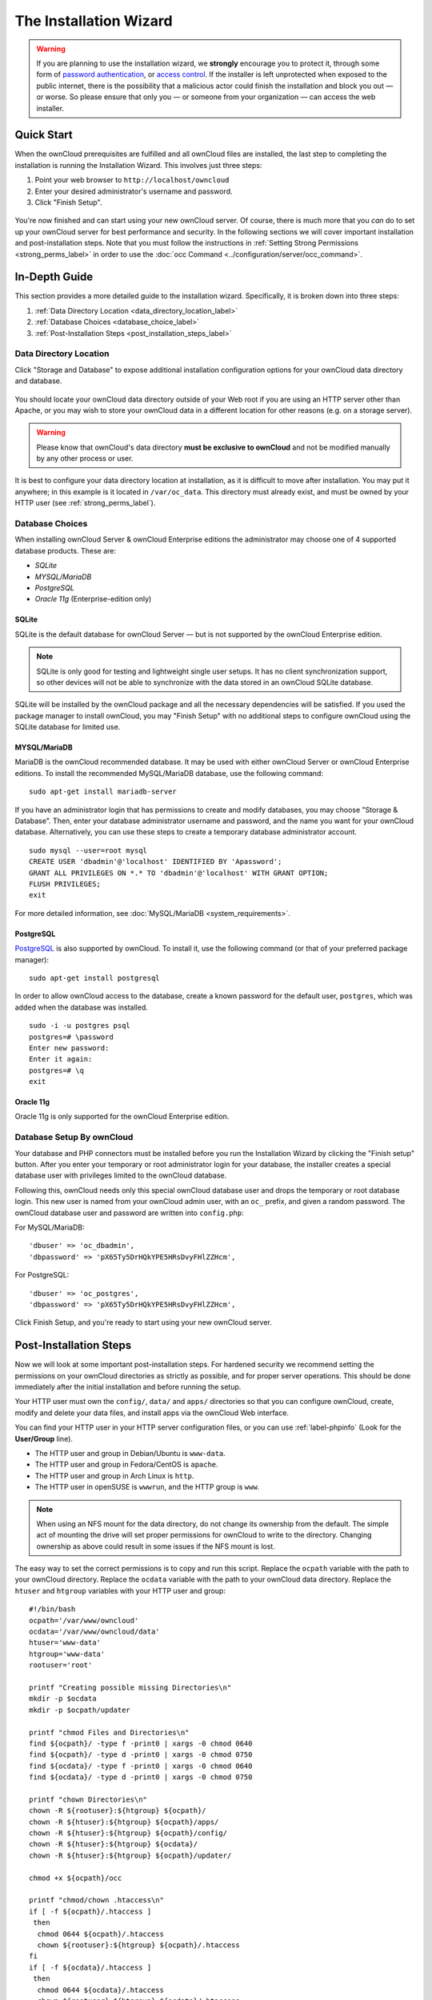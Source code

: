 =======================
The Installation Wizard
=======================

.. warning::
   If you are planning to use the installation wizard, we **strongly** encourage you to protect it, through some form of `password authentication`_, or `access control`_. If the installer is left unprotected when exposed to the public internet, there is the possibility that a malicious actor could finish the installation and block you out — or worse. So please ensure that only you — or someone from your organization — can access the web installer.

Quick Start
-----------

When the ownCloud prerequisites are fulfilled and all ownCloud files are installed, the last step to completing the installation is running the Installation Wizard. 
This involves just three steps:

#. Point your web browser to ``http://localhost/owncloud``
#. Enter your desired administrator's username and password.
#. Click "Finish Setup".

.. figure:: images/install-wizard-a.png
   :scale: 75%
   :alt: screenshot of the installation wizard   
   
You're now finished and can start using your new ownCloud server.   
Of course, there is much more that you *can* do to set up your ownCloud server for best performance and security. 
In the following sections we will cover important installation and post-installation steps. 
Note that you must follow the instructions in :ref:`Setting Strong Permissions <strong_perms_label>` in order to use the :doc:`occ Command <../configuration/server/occ_command>`.

In-Depth Guide
--------------

This section provides a more detailed guide to the installation wizard.
Specifically, it is broken down into three steps:

#. :ref:`Data Directory Location <data_directory_location_label>`
#. :ref:`Database Choices <database_choice_label>`
#. :ref:`Post-Installation Steps <post_installation_steps_label>`

.. _data_directory_location_label:

Data Directory Location
^^^^^^^^^^^^^^^^^^^^^^^

Click "Storage and Database" to expose additional installation configuration 
options for your ownCloud data directory and database.

.. figure:: images/install-wizard-a1.png
   :scale: 75%
   :alt: installation wizard with all options exposed

You should locate your ownCloud data directory outside of your Web root if you are using an HTTP server other than Apache, or you may wish to store your ownCloud data in a different location for other reasons (e.g. on a storage server). 

.. warning::
   Please know that ownCloud's data directory **must be exclusive to ownCloud** and not be modified manually by any other process or user.

It is best to configure your data directory location at installation, as it is difficult to move after installation. You may put it anywhere; in this example is it located in ``/var/oc_data``. 
This directory must already exist, and must be owned by your HTTP user (see :ref:`strong_perms_label`).

.. _database_choice_label:

Database Choices
^^^^^^^^^^^^^^^^

When installing ownCloud Server & ownCloud Enterprise editions the administrator may choose one of 4 supported database products.
These are:

- `SQLite`
- `MYSQL/MariaDB`
- `PostgreSQL`
- `Oracle 11g` (Enterprise-edition only)

SQLite
~~~~~~

SQLite is the default database for ownCloud Server — but is not supported by the ownCloud Enterprise edition.

.. note::
   SQLite is only good for testing and lightweight single user setups.
   It has no client synchronization support, so other devices will not be able to synchronize with the data stored in an ownCloud SQLite database.

SQLite will be installed by the ownCloud package and all the necessary dependencies will be satisfied.  
If you used the package manager to install ownCloud, you may "Finish Setup" with no additional steps to configure ownCloud using the SQLite database for limited use.

MYSQL/MariaDB
~~~~~~~~~~~~~

MariaDB is the ownCloud recommended database. 
It may be used with either ownCloud Server or ownCloud Enterprise editions.
To install the recommended MySQL/MariaDB database, use the following command:

::

  sudo apt-get install mariadb-server

If you have an administrator login that has permissions to create and modify databases, you may choose "Storage & Database".  
Then, enter your database administrator username and password, and the name you want for your ownCloud database.
Alternatively, you can use these steps to create a temporary database administrator account.

:: 
  
  sudo mysql --user=root mysql
  CREATE USER 'dbadmin'@'localhost' IDENTIFIED BY 'Apassword';
  GRANT ALL PRIVILEGES ON *.* TO 'dbadmin'@'localhost' WITH GRANT OPTION;
  FLUSH PRIVILEGES;
  exit

For more detailed information, see :doc:`MySQL/MariaDB <system_requirements>`.

PostgreSQL
~~~~~~~~~~

`PostgreSQL <http://www.postgresql.org>`_ is also supported by ownCloud.
To install it, use the following command (or that of your preferred package manager): 

::

    sudo apt-get install postgresql

In order to allow ownCloud access to the database, create a known password for the default user, ``postgres``, which was added when the database was installed.

::

  sudo -i -u postgres psql
  postgres=# \password
  Enter new password: 
  Enter it again:
  postgres=# \q
  exit

Oracle 11g
~~~~~~~~~~

Oracle 11g is only supported for the ownCloud Enterprise edition.

Database Setup By ownCloud
^^^^^^^^^^^^^^^^^^^^^^^^^^

Your database and PHP connectors must be installed before you run the Installation Wizard by clicking the "Finish setup" button.
After you enter your temporary or root administrator login for your database, the installer creates a special database user with privileges limited to the ownCloud database. 

Following this, ownCloud needs only this special ownCloud database user and drops the temporary or root database login. 
This new user is named from your ownCloud admin user, with an ``oc_`` prefix, and given a random password.  
The ownCloud database user and password are written into ``config.php``:

For MySQL/MariaDB:

::

  'dbuser' => 'oc_dbadmin',
  'dbpassword' => 'pX65Ty5DrHQkYPE5HRsDvyFHlZZHcm',

For PostgreSQL:

::

  'dbuser' => 'oc_postgres',
  'dbpassword' => 'pX65Ty5DrHQkYPE5HRsDvyFHlZZHcm',


Click Finish Setup, and you're ready to start using your new ownCloud server. 
  
.. _post_installation_steps_label:
 
Post-Installation Steps
-----------------------

Now we will look at some important post-installation steps.
For hardened security we recommend setting the permissions on your ownCloud directories as strictly as possible, and for proper server operations. 
This should be done immediately after the initial installation and before running the setup. 

Your HTTP user must own the ``config/``, ``data/`` and ``apps/`` directories so that you can configure ownCloud, create, modify and delete your data files, and install apps via the ownCloud Web interface. 

You can find your HTTP user in your HTTP server configuration files, or you can use :ref:`label-phpinfo` (Look for the **User/Group** line).

* The HTTP user and group in Debian/Ubuntu is ``www-data``.
* The HTTP user and group in Fedora/CentOS is ``apache``.
* The HTTP user and group in Arch Linux is ``http``.
* The HTTP user in openSUSE is ``wwwrun``, and the HTTP group is ``www``.

.. note:: When using an NFS mount for the data directory, do not change its 
   ownership from the default. The simple act of mounting the drive will set 
   proper permissions for ownCloud to write to the directory. Changing 
   ownership as above could result in some issues if the NFS mount is 
   lost.

The easy way to set the correct permissions is to copy and run this script. 
Replace the ``ocpath`` variable with the path to your ownCloud directory.
Replace the ``ocdata`` variable with the path to your ownCloud data directory.
Replace the ``htuser`` and ``htgroup`` variables with your HTTP user and group::

 #!/bin/bash
 ocpath='/var/www/owncloud'
 ocdata='/var/www/owncloud/data'
 htuser='www-data'
 htgroup='www-data'
 rootuser='root'

 printf "Creating possible missing Directories\n"
 mkdir -p $ocdata
 mkdir -p $ocpath/updater

 printf "chmod Files and Directories\n"
 find ${ocpath}/ -type f -print0 | xargs -0 chmod 0640
 find ${ocpath}/ -type d -print0 | xargs -0 chmod 0750
 find ${ocdata}/ -type f -print0 | xargs -0 chmod 0640
 find ${ocdata}/ -type d -print0 | xargs -0 chmod 0750

 printf "chown Directories\n"
 chown -R ${rootuser}:${htgroup} ${ocpath}/
 chown -R ${htuser}:${htgroup} ${ocpath}/apps/
 chown -R ${htuser}:${htgroup} ${ocpath}/config/
 chown -R ${htuser}:${htgroup} ${ocdata}/
 chown -R ${htuser}:${htgroup} ${ocpath}/updater/

 chmod +x ${ocpath}/occ

 printf "chmod/chown .htaccess\n"
 if [ -f ${ocpath}/.htaccess ]
  then
   chmod 0644 ${ocpath}/.htaccess
   chown ${rootuser}:${htgroup} ${ocpath}/.htaccess
 fi
 if [ -f ${ocdata}/.htaccess ]
  then
   chmod 0644 ${ocdata}/.htaccess
   chown ${rootuser}:${htgroup} ${ocdata}/.htaccess
 fi
 
If you have customized your ownCloud installation and your filepaths are 
different than the standard installation, then modify this script accordingly. 

This lists the recommended modes and ownership for your ownCloud directories 
and files:

* All files should be read-write for the file owner, read-only for the group owner, and zero for the world
* All directories should be executable (because directories always need the executable bit set), read-write for the directory owner, and read-only for the group owner
* The :file:`apps/` directory should be owned by ``[HTTP user]:[HTTP group]``
* The :file:`config/` directory should be owned by ``[HTTP user]:[HTTP group]``
* The :file:`themes/` directory should be owned by ``[HTTP user]:[HTTP group]``
* The :file:`data/` directory should be owned by ``[HTTP user]:[HTTP group]``
* The :file:`[ocpath]/.htaccess` file should be owned by ``root:[HTTP group]``
* The :file:`data/.htaccess` file should be owned by ``root:[HTTP group]``
* Both :file:`.htaccess` files are read-write file owner, read-only group and 
  world

These strong permissions prevent upgrading your ownCloud server; see :ref:`set_updating_permissions_label` for a script to quickly change permissions to allow upgrading.

.. Links
   
.. _password authentication: https://wiki.apache.org/httpd/PasswordBasicAuth
.. _access control: https://httpd.apache.org/docs/2.4/howto/access.html
